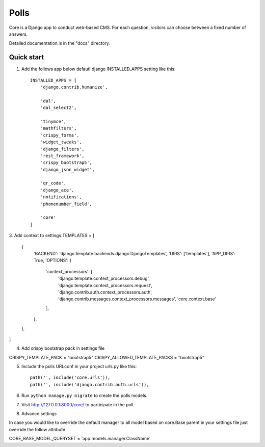 =====
Polls
=====

Core is a Django app to conduct web-based CMS. For each question,
visitors can choose between a fixed number of answers.

Detailed documentation is in the "docs" directory.

Quick start
-----------

1. Add the follows app below defautl django INSTALLED_APPS setting like this::

    INSTALLED_APPS = [
        'django.contrib.humanize',
        
        'dal',
        'dal_select2',

        'tinymce',
        'mathfilters',
        'crispy_forms',
        'widget_tweaks',
        'django_filters',
        'rest_framework',
        'crispy_bootstrap5',
        'django_json_widget',

        'qr_code',
        'django_ace',
        'notifications',
        'phonenumber_field',

        'core'
    ]

3. Add context to settings
TEMPLATES = [
    {
        'BACKEND': 'django.template.backends.django.DjangoTemplates',
        'DIRS': ['templates'],
        'APP_DIRS': True,
        'OPTIONS': {
            'context_processors': [
                'django.template.context_processors.debug',
                'django.template.context_processors.request',
                'django.contrib.auth.context_processors.auth',
                'django.contrib.messages.context_processors.messages',
                'core.context.base'
            ],
        },
    },
]

4. Add crispy bootstrap pack in settings file

CRISPY_TEMPLATE_PACK = "bootstrap5"
CRISPY_ALLOWED_TEMPLATE_PACKS = "bootstrap5"

5. Include the polls URLconf in your project urls.py like this::

    path('', include('core.urls')),
    path('', include('django.contrib.auth.urls')),

6. Run ``python manage.py migrate`` to create the polls models.
7. Visit http://127.0.0.1:8000/core/ to participate in the poll.

8. Advance settings

In case you would like to override the default manager to all model based on core.Base parent
in your settings file just override the follow attribute

CORE_BASE_MODEL_QUERYSET = 'app.models.manager.ClassName'